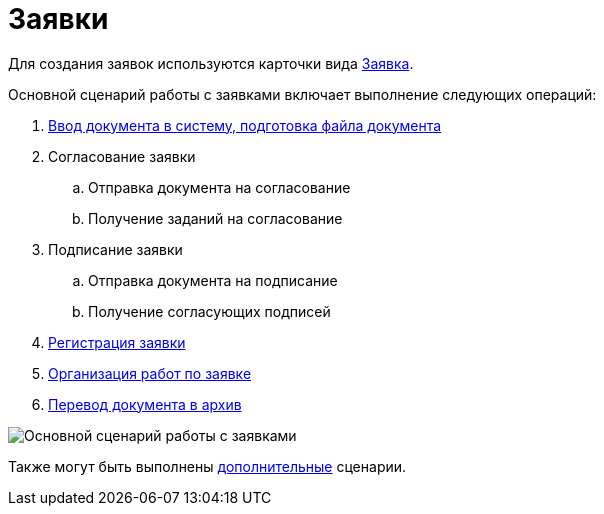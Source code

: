 = Заявки

Для создания заявок используются карточки вида xref:doc-dm/DC_Descr_Zayavka.adoc[Заявка].

Основной сценарий работы с заявками включает выполнение следующих операций:

. xref:task_Zayavka_Create.adoc[Ввод документа в систему, подготовка файла документа]
. Согласование заявки
[loweralpha]
.. Отправка документа на согласование
.. Получение заданий на согласование
. Подписание заявки
[loweralpha]
.. Отправка документа на подписание
.. Получение согласующих подписей
. xref:task_Zayavka_Reg.adoc[Регистрация заявки]
. xref:task_Zayavka_Actions.adoc[Организация работ по заявке]
. xref:task_Doc_Archive_General.adoc[Перевод документа в архив]

image::Doc_zayavka_algorithm.png[Основной сценарий работы с заявками]

Также могут быть выполнены xref:task_Zayavka_Actions.adoc[дополнительные] сценарии.
